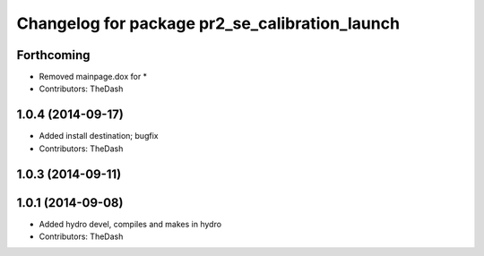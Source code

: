 ^^^^^^^^^^^^^^^^^^^^^^^^^^^^^^^^^^^^^^^^^^^^^^^
Changelog for package pr2_se_calibration_launch
^^^^^^^^^^^^^^^^^^^^^^^^^^^^^^^^^^^^^^^^^^^^^^^

Forthcoming
-----------
* Removed mainpage.dox for *
* Contributors: TheDash

1.0.4 (2014-09-17)
------------------
* Added install destination; bugfix
* Contributors: TheDash

1.0.3 (2014-09-11)
------------------

1.0.1 (2014-09-08)
------------------
* Added hydro devel, compiles and makes in hydro
* Contributors: TheDash
